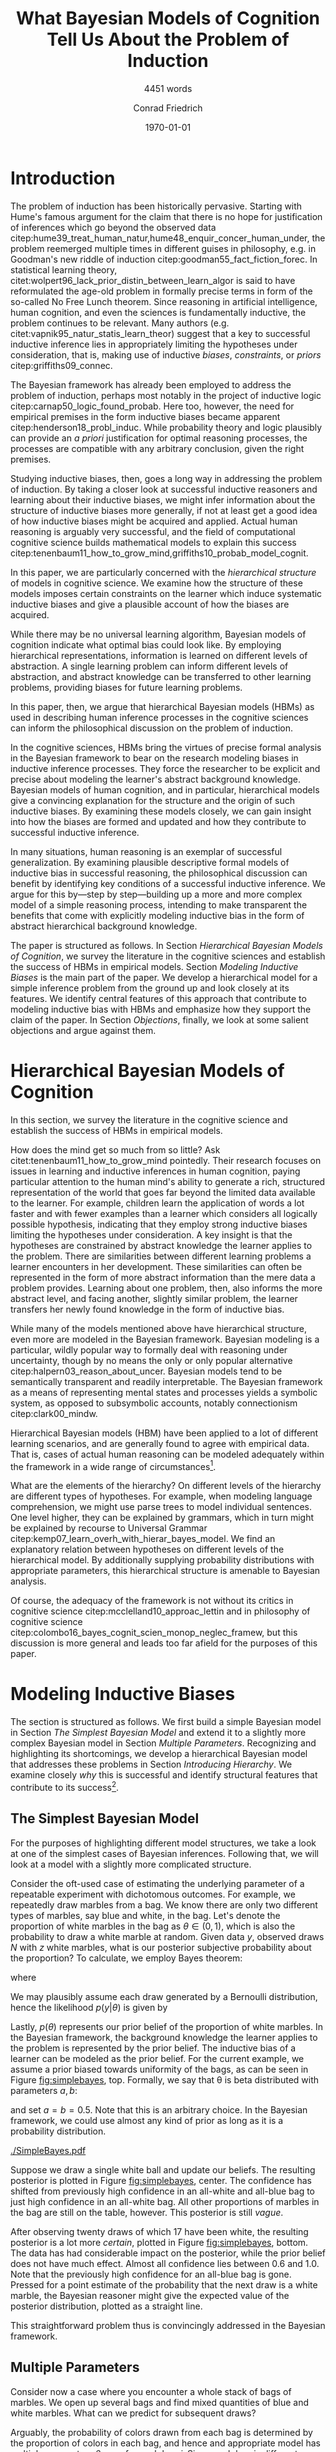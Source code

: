 #+LATEX_HEADER: \usepackage[backend=biber, authordate, ibidtracker=context,natbib,doi=false,isbn=false,url=false]{biblatex-chicago}
#+LATEX_HEADER: \usepackage{setspace}
#+LATEX_HEADER: \usepackage{tikz}
#+LATEX_HEADER: \addbibresource{~/Documents/bibliography/references.bib}
#+LATEX_HEADER: \usetikzlibrary{bayesnet}
#+LATEX_HEADER: \onehalfspacing
#+OPTIONS: toc:t num:t
#+TITLE: What Bayesian Models of Cognition Tell Us About the Problem of Induction
#+SUBTITLE: 4451 words
#+AUTHOR: Conrad Friedrich
#+DATE: \today
\thispagestyle{empty}

\newpage

* Introduction    

The problem of induction has been historically pervasive. Starting with Hume's famous argument for the claim that there is no hope for justification of inferences which go beyond the observed data citep:hume39_treat_human_natur,hume48_enquir_concer_human_under,  the problem reemerged multiple times in different guises in philosophy, e.g. in Goodman's new riddle of induction citep:goodman55_fact_fiction_forec. In statistical learning theory, citet:wolpert96_lack_prior_distin_between_learn_algor is said to have reformulated the age-old problem in formally precise terms in form of the so-called No Free Lunch theorem. Since reasoning in artificial intelligence, human cognition, and even the sciences is fundamentally inductive, the problem continues to be relevant. Many authors (e.g. citet:vapnik95_natur_statis_learn_theor) suggest that a key to successful inductive inference lies in appropriately limiting the hypotheses under consideration, that is, making use of inductive /biases/, /constraints/, or /priors/ citep:griffiths09_connec. 

The Bayesian framework has already been employed to address the problem of induction, perhaps most notably in the project of inductive logic citep:carnap50_logic_found_probab. Here too, however, the need for empirical premises in the form inductive biases became apparent citep:henderson18_probl_induc.
While probability theory and logic plausibly can provide an /a priori/ justification for optimal reasoning processes, the processes are compatible with any arbitrary conclusion, given the right premises.

Studying inductive biases, then, goes a long way in addressing the problem of induction. By taking a closer look at successful inductive reasoners and learning about their inductive biases, we might infer information about the structure of inductive biases more generally, if not at least get a good idea of how inductive biases might be acquired and applied. Actual human reasoning is arguably very successful, and the field of computational cognitive science builds mathematical models to explain this success citep:tenenbaum11_how_to_grow_mind,griffiths10_probab_model_cognit.

In this paper, we are particularly concerned with the /hierarchical structure/ of models in cognitive science. We examine how the structure of these models imposes certain constraints on the learner which induce systematic inductive biases and give a plausible account of how the biases are acquired. 

While there may be no universal learning algorithm, Bayesian models of cognition indicate what optimal bias could look like. By employing hierarchical representations, information is learned on different levels of abstraction. A single learning problem can inform different levels of abstraction, and abstract knowledge can be transferred to other learning problems, providing biases for future learning problems.

In this paper, then, we argue that hierarchical Bayesian models (HBMs) as used in describing human inference processes in the cognitive sciences can inform the philosophical discussion on the problem of induction. 

In the cognitive sciences, HBMs bring the virtues of precise formal analysis in the Bayesian framework to bear on the research modeling biases in inductive inference processes. They force the researcher to be explicit and precise about modeling the learner's abstract background knowledge. Bayesian models of human cognition, and in particular, hierarchical models give a convincing explanation for the structure and the origin of such inductive biases. By examining these models closely, we can gain insight into how the biases are formed and updated and how they contribute to successful inductive inference. 

In many situations, human reasoning is an exemplar of successful generalization. By examining plausible descriptive formal models of inductive bias in successful reasoning, the philosophical discussion can benefit by identifying key conditions of a successful inductive inference. We argue for this by---step by step---building up a more and more complex model of a simple reasoning process, intending to make transparent the benefits that come with explicitly modeling inductive bias in the form of abstract hierarchical background knowledge.

The paper is structured as follows. In Section [[Hierarchical Bayesian Models of Cognition]], we survey the literature in the cognitive sciences and establish the success of HBMs in empirical models. Section [[Modeling Inductive Biases]] is the main part of the paper. We develop a hierarchical model for a simple inference problem from the ground up and look closely at its features. We identify central features of this approach that contribute to modeling inductive bias with HBMs and emphasize how they support the claim of the paper. In Section [[Objections]], finally, we look at some salient objections and argue against them. 

* Hierarchical Bayesian Models of Cognition

In this section, we survey the literature in the cognitive science and establish the success of HBMs in empirical models.

How does the mind get so much from so little? Ask citet:tenenbaum11_how_to_grow_mind pointedly. Their research focuses on issues in learning and inductive inferences in human cognition, paying particular attention to the human mind's ability to generate a rich, structured representation of the world that goes far beyond the limited data available to the learner. For example, children learn the application of words a lot faster and with fewer examples than a learner which considers all logically possible hypothesis, indicating that they employ strong inductive biases limiting the hypotheses under consideration. A key insight is that the hypotheses are constrained by abstract knowledge the learner applies to the problem. There are similarities between different learning problems a learner encounters in her development. These similarities can often be represented in the form of more abstract information than the mere data a problem provides. Learning about one problem, then, also informs the more abstract level, and facing another, slightly similar problem, the learner transfers her newly found knowledge in the form of inductive bias. 

While many of the models mentioned above have hierarchical structure, even more are modeled in the Bayesian framework. Bayesian modeling is a particular, wildly popular way to formally deal with reasoning under uncertainty, though by no means the only or only popular alternative citep:halpern03_reason_about_uncer. Bayesian models tend to be semantically transparent and readily interpretable. The Bayesian framework as a means of representing mental states and processes yields a symbolic system, as opposed to subsymbolic accounts, notably connectionism citep:clark00_mindw.  

Hierarchical Bayesian models (HBM) have been applied to a lot of different learning scenarios, and are generally found to agree with empirical data. That is, cases of actual human reasoning can be modeled adequately within the framework in a wide range of circumstances[fn::Many papers cited in this paper provide evidence for this claim. Helpful overviews are given by, e.g. citet:tenenbaum06_theor_based_bayes_model_induc_learn_reason,griffiths10_probab_model_cognit,tenenbaum11_how_to_grow_mind].

What are the elements of the hierarchy? On different levels of the hierarchy are different types of hypotheses. For example, when modeling language comprehension, we might use parse trees to model individual sentences. One level higher, they can be explained by grammars, which in turn might be explained by recourse to Universal Grammar citep:kemp07_learn_overh_with_hierar_bayes_model. We find an explanatory relation between hypotheses on different levels of the hierarchical model. By additionally supplying probability distributions with appropriate parameters, this hierarchical structure is amenable to Bayesian analysis.  

Of course, the adequacy of the framework is not without its critics in cognitive science citep:mcclelland10_approac_lettin and in philosophy of cognitive science citep:colombo16_bayes_cognit_scien_monop_neglec_framew, but this discussion is more general and leads too far afield for the purposes of this paper.

* Modeling Inductive Biases

The section is structured as follows. We first build a simple Bayesian model in Section [[The Simplest Bayesian Model]] and extend it to a slightly more complex Bayesian model in Section [[Multiple Parameters]]. Recognizing and highlighting its shortcomings, we develop a hierarchical Bayesian model that addresses these problems in Section [[Introducing Hierarchy]]. We examine closely /why/ this is successful and identify structural features that contribute to its success[fn::The present section draws on citet:kruschke11_doing_bayes, chapters 5 and 9, citet:jaynes03_probab_theor, chapter 6, citet:gelman13_bayes_data_analy_third_edition, chapter 5, and reproduces a model of citet:kemp07_learn_overh_with_hierar_bayes_model.].
** The Simplest Bayesian Model

For the purposes of highlighting different model structures, we take a look at one of the simplest cases of Bayesian inferences. Following that, we will look at a model with a slightly more complicated structure.

Consider the oft-used case of estimating the underlying parameter of a repeatable experiment with dichotomous outcomes. For example, we repeatedly draw marbles from a bag. We know there are only two different types of marbles, say blue and white, in the bag. Let's denote the proportion of white marbles in the bag as \(\theta \in (0,1)\), which is also the probability to draw a white marble at random. Given data /y/, observed draws /N/ with /z/ white marbles, what is our posterior subjective probability about the proportion? To calculate, we employ Bayes theorem:

\begin{equation}
  p(\theta|y) = \frac{p(y|\theta) p(\theta)}{p(y)}
\end{equation}

where 

\begin{equation}
p(y) = \int p(y|\theta')p(\theta')d\theta'.
\end{equation}

We may plausibly assume each draw generated by a Bernoulli distribution, hence the likelihood $p(y|\theta)$ is given by 

\begin{equation}
p(y|\theta) =\binom{N}{z} \theta^z (1-\theta)^{N-z}.
\end{equation}

Lastly, \( p(\theta) \) represents our prior belief of the proportion of white marbles. In the Bayesian framework, the background knowledge the learner applies to the problem is represented by the prior belief. The inductive bias of a learner can be modeled as the prior belief. For the current example, we assume a prior biased towards uniformity of the bags, as can be seen in Figure [[fig:simplebayes]], top. Formally, we say that \theta is beta distributed with parameters $a,b$: 

\begin{equation}
\theta \sim ~ \text{Beta}(a,b)
\end{equation} 

and set $a=b=0.5$. Note that this is an arbitrary choice. In the Bayesian framework, we could use almost any kind of prior as long as it is a probability distribution.

#+NAME: fig:simplebayes
#+ATTR_LATEX: :width 1\linewidth 
#+CAPTION: Plots of the model described in Section [[The Simplest Bayesian Model]]. Expected values of the posteriors plotted as a straight line. Labels for the y-axis omitted.
[[./SimpleBayes.pdf]]

Suppose we draw a single white ball and update our beliefs. The resulting posterior is plotted in Figure [[fig:simplebayes]], center. The confidence has shifted from previously high confidence in an all-white and all-blue bag to just high confidence in an all-white bag. All other proportions of marbles in the bag are still on the table, however. This posterior is still /vague/.

After observing twenty draws of which 17 have been white, the resulting posterior is a lot more /certain/, plotted in Figure [[fig:simplebayes]], bottom. The data has had considerable impact on the posterior, while the prior belief does not have much effect. Almost all confidence lies between 0.6 and 1.0. Note that the previously high confidence for an all-blue bag is gone. Pressed for a point estimate of the probability that the next draw is a white marble, the Bayesian reasoner might give the expected value of the posterior distribution, plotted as a straight line. 

This straightforward problem thus is convincingly addressed in the Bayesian framework.

** Multiple Parameters

Consider now a case where you encounter a whole stack of bags of marbles. We open up several bags and find mixed quantities of blue and white marbles. 
What can we predict for subsequent draws? 

Arguably, the probability of colors drawn from each bag is determined by the proportion of colors in each bag, and hence and appropriate model has multiple parameters \( \theta_i \), one for each bag /i/. Since each bag is different, our prior assumes the bags proportions to be independent, formally \({ p(\theta_i) = p(\theta_i|\theta_j) }\) for all \(i,j\). We assume the same prior as before, such that each \(\theta_i \sim \text{Beta}(a,b) \) with \(a=b=0.5\). Each \(\theta_i\) is individually estimated by the marbles we drew out of that bag /i/.

Suppose now that we examine 20 bags, of which we draw 20 marbles each. The results are varied, with the average proportion of white marbles in a bag tending towards less than \(0.5\). When we decide to open a 21st bag and draw a white marble, what is the posterior estimate for the proportion in that bag, i.e. \( p(\theta_{21}) \)? It is the same as in the case with only one bag, with \( N=1, z=1 \), Figure [[fig:simplebayes]], center. We haven't learned anything about bag 21 by looking at any of the other bags, per assumption of the model.  

This seems unproblematic, so far. Compare, however, your intuition in the following case:

- The Curious Uniform Marble Case :: You encounter an abandoned stack of bags of marbles, and, curiously, start drawing from one after the other. After 20 marbles each from 20 bags, all of the marbles have been completely uniform in color: 10 have been all-blue, 10 have been all-white. You open the 21st, and draw a white marble. What color do you expect the rest of the marbles in the bag to be? 

The intuition is clear, we claim: We have good reason to assume the rest of the marbles to be white, therefore we place high confidence on an all-white bag. More confidence, at least, than would the 21st bag have been the first bag to open. This intuition is key. Let us look at what our simple model with multiple parameters suggests, as can be seen in Figure [[fig:flat20]].  

#+CAPTION: Plots from the model described in Section [[Multiple Parameters]]. Each row shows the distributions of a single parameter given different data, here \(\theta_1, \theta_{11}, \theta_{21}\). The first column shows the priors. The second column shows the posteriors after mixed input, where \(N_1 = 20, z_1 = 1, N_{11} = 20, z_{11} = 6, N_{21} = 1, z_{21} = 1\). The third column shows the posteriors after observing the uniform bags as, where \(N_1 = 20, z_1 = 20, N_{11} = 20, z_{11} = 0, N_{21} = 1, z_{21} = 1\). 
#+Name: fig:flat20
#+ATTR_LATEX: :width 1.1\linewidth 
[[./Flat20Bags.pdf]] 

The first two rows show \(\theta_1, \theta_{11}\). Each bag number 1--20 got 20 draws, with different posteriors dependent on the number of white marbles. The third row shows \( \theta_{21} \), which we estimate after only a single draw as in uniform marble case. Notably, both posteriors distributions are identical. They are also identical to the case of a single parameter as described in Section [[The Simplest Bayesian Model]]. That is, these models do not make any difference between the cases as far as \( \theta_{21} \) is concerned. The clear intuition just described suggests that we have stronger confidence in the next marble drawn from bag 21 being white in the uniform case than in the mixed bag case. The model as presented cannot account for this intuition.

How could we as conservatively as possible deal with this mismatch of intuition and model prediction? 

First, by denying the challenge. If you don't share the intuition, the model doesn't need to account for it, right? But some examination reveals this is not so easy. Assuming we actually want intuitive reasoning and our model to agree, it is absolutely natural to assume /some/ similarity between the bags, given that we found them all on a stack. They already share some causal history, which makes it all the more plausible they share some other features, too. Even the slightest nod in this direction renders the model inadequate. This does not lead anywhere for the committed Bayesian. 

Second, we might make a methodological point: This isn't a question of intuition at all, aren't we arguing from cognitive science? This is a valid question and will be addressed later on in Section [[Objections]]. We argue against it, however.

Third, we might adapt the model to fit. This is much more promising. How to proceed? We want the marbles from the other bags to inform our estimate of \theta_{21}. A natural response is to take them into account, too, and to condition on all drawn marbles from all 21 bags. But this shifts all of the import on the cumulative data. Whether we draw a white or blue marble from bag 21 only shifts our posterior minutely. And shouldn't the marble from the actual bag we are examining be relevant to our estimation? More subtly, we might give a weighted average, and define weights \(w_1, w_2\) such that our posterior estimate  \(p^*\) is a linear convex combination of the estimations of bag number 21 and all other bags:
\begin{equation}
p^*(\theta_{21}) = w_1 p(\theta|y_{21}) + w_2 p(\theta|y_{1\dots 20})
\end{equation} 
where \(y_{1\dots 20}\) denotes the data from all bags combined and \theta is a generic single parameter like in the simplest model. This might yield desired results in some cases, as arguably in the mixed bag case, but suffers from two important defects: (i) It fails for bimodal problems. Such a case is the uniform bags case. After observing 20 uniform bags of both colors equally often, we /should/ expect, before drawing, the next bag to be uniform in color too, without knowing the color yet. The average over all draws, however, shows no such bimodal tendency. Instead, the posterior will be very certain, that is, narrow, close to an estimate of 0.5 for \theta. No linear combination can fix that. But even if, with a lot of fidgeting, we could fine-tune this approach, we'd (ii) still be open to a philosophical sucker punch, since it'd be completely /ad-hoc/ and reverse engineered---from the desired solution backwards to a computational account of the reasoning process, without providing an explanation and instead introducing parameters just to make the calculation work. This is rather unsatisfying.

As hinted at some times in this paper already, hierarchical Bayesian models provide a way out. In the next section, we'll develop our model further into a simple hierarchical structure and show how the adjusted model can deal with the challenges.

** Introducing Hierarchy

Strictly speaking, the model discussed so far already has a hierarchy: We take the observable data generated by a parameter \theta which we cannot directly observe. Instead, we estimate the parameter. In hierarchical models, we just add more of these unobserved variables: We take parameter \theta to be influenced by additional parameters. Such structures of probabilistic dependence and independence combined with probability distributions over them can represent abstract knowledge (e.g. cite:goodman11_learn_theor_causal,kemp09_struc_statis_model_induc_reason). For example, we might learn in the uniform bags case that the bags tend to be uniform in color, but that it is not clear whether uniformly blue or white. This abstract knowledge can be represented by a joint probability distribution over higher level parameters citep:kemp07_learn_overh_with_hierar_bayes_model, as we will describe and examine in this section.

As before, we observe 21 bags, their data denoted \(y_i\), with parameters \(\theta_i\). Now, instead of priors with fixed parameters for theta, we model the parameters, too. Figure \ref{fig:bayesnet} shows the independency structure.    

\begin{figure}[ht]
  \begin{center}
    \begin{tabular}{cc}

    \begin{tikzpicture}

  \node[obs]                     (y) {$y_i$};
  \node[latent, above=of y] (t) {$\theta_i$};
  \node[latent, above=of t]  (a) {$\alpha$};
  \node[latent, right=of a]  (b) {$\beta$};

  \edge {t} {y};
  \edge {a,b} {t} ; 

  \end{tikzpicture}

    \end{tabular}
  \end{center}
  
  \caption{\label{fig:bayesnet} Dependencies intended in the hierarchical model, here in form of a directed acyclic graph.}
\end{figure}

In addition to Figure \ref{fig:bayesnet}, the model is given by the following description. 

\begin{align*}
  y_i &\sim \text{Bin}(\theta) \\
  \theta &\sim \text{Beta}(a,b),  \\
  a &= \alpha\beta, \\ 
  b &= \alpha(1-\beta) \\ 
  \alpha &\sim \text{Exp}(1) \\
  \beta &\sim \text{Beta}(1,1) 
\end{align*}

The parameters \alpha and \beta describe how we may think the \(\theta_i\) are distributed, by way of a beta distribution with parameters /a,b/. They influence all \(\theta_i\). By learning more about a single \theta, we may shift our confidence about the generating parameters \alpha and \beta. This, in turn, influences our beliefs about different \(\theta_i\).

Formally, given the graph in Figure \ref{fig:bayesnet} to constrain our probability distribution, we can apply the Markov condition to the chain rule from probability theory and simplify the calculation for the posterior joint distribution, for \(n=21\), to:

#+NAME: eq:jointposterior
\begin{equation}
p(y_1,\dots,y_n,\theta_1,\dots,\theta_n,\alpha,\beta) = p(\alpha)p(\beta)\prod_{i=1}^n p(y_i|\theta_i)p(\theta_i|\alpha,\beta)
\end{equation}

#+NAME: fig:hierarchical20 
#+CAPTION: Plots from the model described in Section [[Introducing Hierarchy]]. Each row shows the distributions of a single parameter given different data, here \(\theta_{11}, \theta_{21}\). The first column shows the priors. The second column shows the posteriors after mixed input, where \(N_{11} = 20, z_{11} = 6, N_{21} = 1, z_{21} = 1\). The third column shows the posteriors after observing the uniform bags, where \(N_{11} = 20, z_{11} = 0, N_{21} = 1, z_{21} = 1\). 
#+ATTR_LATEX: :width 1.1\linewidth 
[[./Hierarchical20Bags.pdf]]


In the end, we are mostly interested in the posterior distribution of the \(\theta_i\) after learning all data. We can calculate the marginal posterior for, say, \theta_1 by conditioning Equation [[eq:jointposterior]] on \(y\) and integrating out all other parameters. 

For even slightly complicated models like this one, the equation doesn't usually admit to an analytical solution, such that we need to apply a numerical strategy. With a straight forward grid approximation this can become quite time intensive to compute with a growing number of parameters as the number of points to calculate explodes, at least before optimization. In recent decades, however, a family of algorithms have been developed to address these issues. These so-called Markov Chain Monte Carlo (MCMC)[fn::A very accessible introduction can be found e.g. in citet:kruschke11_doing_bayes, chapter 7.] algorithms have been employed to calculate the posteriors in Figure [[fig:hierarchical20]]. 

Two things should be noted about the results. First, although the priors on \theta are identical between this model and the model in Section [[Multiple Parameters]], the posteriors differ. In the uniform case, for \theta_1 to \theta_{20}, the hierarchical model allows the posteriors to be more opinionated and more certain. This is a result of the learned abstract knowledge that the bags tend to be uniform in color, resulting in high confidence that the rest of the marbles drawn from any bag will be of that same color, too. 

Second, unlike the model in Section [[Multiple Parameters]], the posterior of \theta_{21} differs between both cases different in mixed- and uniform case. Arguably in both cases, the estimate is a lot better: In particular, the result in the uniform case shows a strong tendency to expect the next marble out of \theta_{21} to be white, in accordance with the intuition about the uniform marble case.

** Forming Inductive Bias

To put it a bit more generally, a big selling point of HBMs is that they enable the learner to /transfer/ learned knowledge from one learning problem to another. To be sure, in the presented example case, there are other Bayesian options to account for the transfer of knowledge about the proportion of marbles from one bag to the next, for example by introducing more complicated models on the base level. HBMs, though, give a systematic account of how such a transfer can, in principle, be achieved. And they do so for arbitrary levels of abstraction. 

By providing this ability to transfer, HBMs give an astonishingly natural account of how inductive bias for a particular learning problem is acquired: by recognizing similarity between problems and transferring learned bias from an old problem to a new one. 

The attentive philosopher will note: This requires an inductive bias on a higher level, namely that similar problems should be addressed similarly, hence that knowledge on the object level is transferable. Doesn't this just push the problem of justifying inductive bias to a higher level, thereby not solving, but instead just displacing the problem of induction? We claim that is exactly what is happening, but that it is not a vice, but a virtue. It is similar to the prominent advantage of Bayesian models of for statistical purposes. They force us to be explicit about the prior information we bring into an inference problem. Similarly, HBMs make explicit the abstract knowledge involved in inductive reasoning. This way, Bayesian statistics just as HBMs in cognitive science open up their respective research problems to a whole new range of precise analysis. For the philosopher, too, HBMs open up the possibility to precisely analyze the inductive biases implicit in inductive reasoning problems, and may in this manner shed light on aspects of the bias that haven't been researched yet. So, definitely worth our time! 

** Hierarchical Bayesian Models of Cognition

The example model given above only shows that HBMs /can/ give a convincing account of abstract knowledge in a reasoning process. But this is exactly what we set out to do: Highlight HBMs as a possible way to model abstract knowledge. Of course, these cases here are oversimplified. Rarely is data just binary without predictor variables. The levels of abstraction are trivial here, and amount to almost daunting proportions in realistic scenarios. To argue the claim that HBMs are a plausible model for many, if not almost all, cases of inductive reasoning with abstract knowledge is a whole research field. We refer again to helpful overviews by, e.g. citet:tenenbaum06_theor_based_bayes_model_induc_learn_reason,griffiths10_probab_model_cognit,tenenbaum11_how_to_grow_mind. HBMs are extremely flexible and can account for very diverse learning problems, as has been noted in the introduction. They can account for how such abstract knowledge is learned and formed, too citep:kemp10_probab_model_theor_format.

By showing how HBMs can plausibly model some inductive bias successfully, we have given a /prima facie/ reason to the claim that successful inductive inferences use abstract knowledge in a hierarchical structure to induce inductive bias. Of course, generalizing to inductive inferences in general is itself an inductive inference. We suggest to employ some hierarchically structured abstract background knowledge if one seeks to justify this further.


* Objections
** How Does Adding Parameters Reduce Complexity?

Making a model more complicated by adding additional parameters runs counter to the idea of introducing inductive bias, as these are concepts that are usually seen to be in opposition to one another, as exemplified in the bias-complexity-tradeoff problem (e.g. cite:shalev-shwartz14_under_machin_learn,harman07_reliab_reason). Instead, we might run the risk of overfitting. HBMs are undeniably more complicated than simple, flat models. We give two reasons that they nevertheless can still plausibly account for inductive biases in the intended sense. 

First, HBMs create a certain effect, called /shrinkage/ in the statistical literature citep:kruschke11_doing_bayes. In our bag example, the estimation of each \( \theta_i \) tends more towards the average than the data would suggest on its own, shrinking, in general, the range of estimations. This effect naturally reduces overfitting.

Second, the model applies to more data than a single model would. In the bag example, we treat all data within the same model with a lot of parameters, instead of having a separate model for each bag. Additionally, by also modeling more abstract knowledge, the model is open for more abstract data: receiving information that stacks of back tend to have the same characteristics, for example, can inform our model as higher-level data, so to speak. By accounting for more data, the risk to overfit is considerably lowered, as cite:perfors11_tutor_introd_to_bayes_model_cognit_devel, Section 4, address.  

Taken together, by applying a single, more complex model to more situations and hence account for more data, hierarchical models /can/ induce biases and avoid increasing complexity.

** The Argument Rests on an Intuition 

As hinted at in Section [[Multiple Parameters]], the central argument employs intuition about a case to argue for the use of HBMs. Given that we are talking about descriptive models, isn't this an obvious fallacy? We argue that is not, for multiple reasons. First, we are not making a descriptive claim. Rather, it is methodological, and hence may very well be valid without empirical foundations. Second, this is a philosophical paper, and recourse to intuitions about cases is standard in philosophy. Third, if that is not convincing, the intuition that you might or might not share actually has been found to be shared in empirical studies in similar cases citep:nisbett83_use_statis_heuris_every_induc_reason. 

** Human Reasoning Does not Guarantee Rational Reasoning

Perhaps it needs to be added that the claim in this paper is /not/ meant to imply that we just look at how humans reason, model that hierarchically, and voila, solve the problem of induction. Obvious /non sequitur/ aside, it is provably very often the case that humans do not reason rationally. We might even find that most human reasoning is not optimal. Instead, we want to look at specific cases that highlight the human mind's extraordinary ability to generalize successfully from sparse data, as described in the beginning.  

* Conclusion

By giving a systematic account of how inductive bias can be and plausibly is successfully acquired in many human learning situations, HBMs inform how, reasonably, abstract background knowledge can be applied to inductive inference problems. While providing no obvious solution to Hume`s original problem of induction, we certainly gain insight into rationally structured inductive bias in human reasoning, and, by extension, into the nature of bias in learning problems.

* Appendix

The hierarchical models described in this paper and the results presented have been implemented with the programming language R and a sampling framework called JAGS, which implements a type of Gibbs sampling Markov Chain Monte Carlo. Figures [[fig:flat20]] and [[fig:hierarchical20]] have been generated by 4 Markov chains with 200.000 iterations each. Some minor auxiliary functionality was used from the accompanying program code of citet:kruschke11_doing_bayes. All source code can be reviewed at the author's git repository under 

https://github.com/kurtfritz/bayesian-cognition.

\printbibliography

